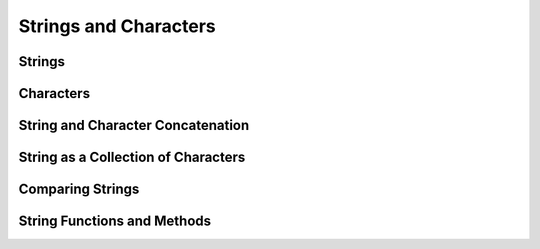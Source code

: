 Strings and Characters
======================

Strings
-------

.. write-me::

.. x the String type
.. x mention bridging to NSString
.. x how to construct a String from a double-quote string literal
.. x how to construct an empty String
.. x how to construct from length and Character (cf Array)
.. x strings are immutable / relationship with var and let
.. x strings are value types, not reference types

Characters
----------

.. write-me::

.. x the Character type (handwavey for now as to what it means in Unicode terms)
.. x escaped characters such as '\n'
.. x unicode escaped code points such as '\u0041' and '\U0001F436'
.. x how to construct a Character from a single-quote character literal
.. x how to construct an empty Character

String and Character Concatenation
----------------------------------

.. write-me::

.. x adding two Strings / a String and a Character / two Characters to make a String
.. x appending a String or a Character onto a String

String as a Collection of Characters
------------------------------------

.. write-me::

.. x iterating over a String
.. x String is a collection of Characters
.. x countElements(someString) to get the number of Characters in a String, *not* length
.. x explain the difference between String's Characters, and NSString's UTF-16 code unit length

Comparing Strings
-----------------

.. write-me::

.. x equivalence for String in Swift (right now)
.. x isEmpty property for == ""

String Functions and Methods
----------------------------

.. write-me::

.. .split()
.. .startsWith() and .endsWith()
.. slicing a String (based on a good example to come from Dave)
.. String can't be indexed with integers (again, cf NSString)
.. bidirectional indexing (and why this is the case)
.. uppercaseString and lowercaseString??
.. will Character have an uppercase and lowercase method?
.. other generic functions from Collection
   Reverse / reverse()?
   Reverse is a type that you can construct from a Collection that has a BidirectionalIndex
   startIndex
   endIndex
   subscript
.. isAlpha() - on Character too?
.. isDigit() - on Character too?
.. isSpace() - on Character too? Don't mention these three until after the second API meeting.
.. init from other types to print their values (do we cover this?)
.. toInt()
.. substr()
.. splitFirst()
.. splitFirstIf()
.. splitIf()